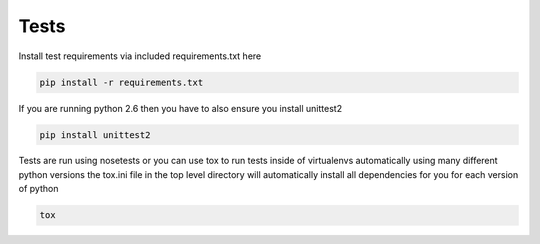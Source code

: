Tests
=====

Install test requirements via included requirements.txt here

.. code-block:: bash

    pip install -r requirements.txt

If you are running python 2.6 then you have to also ensure you install unittest2

.. code-block:: bash

    pip install unittest2

Tests are run using nosetests or you can use tox to run tests inside of virtualenvs
automatically using many different python versions
the tox.ini file in the top level directory will automatically install all dependencies
for you for each version of python

.. code-block:: bash

    tox
